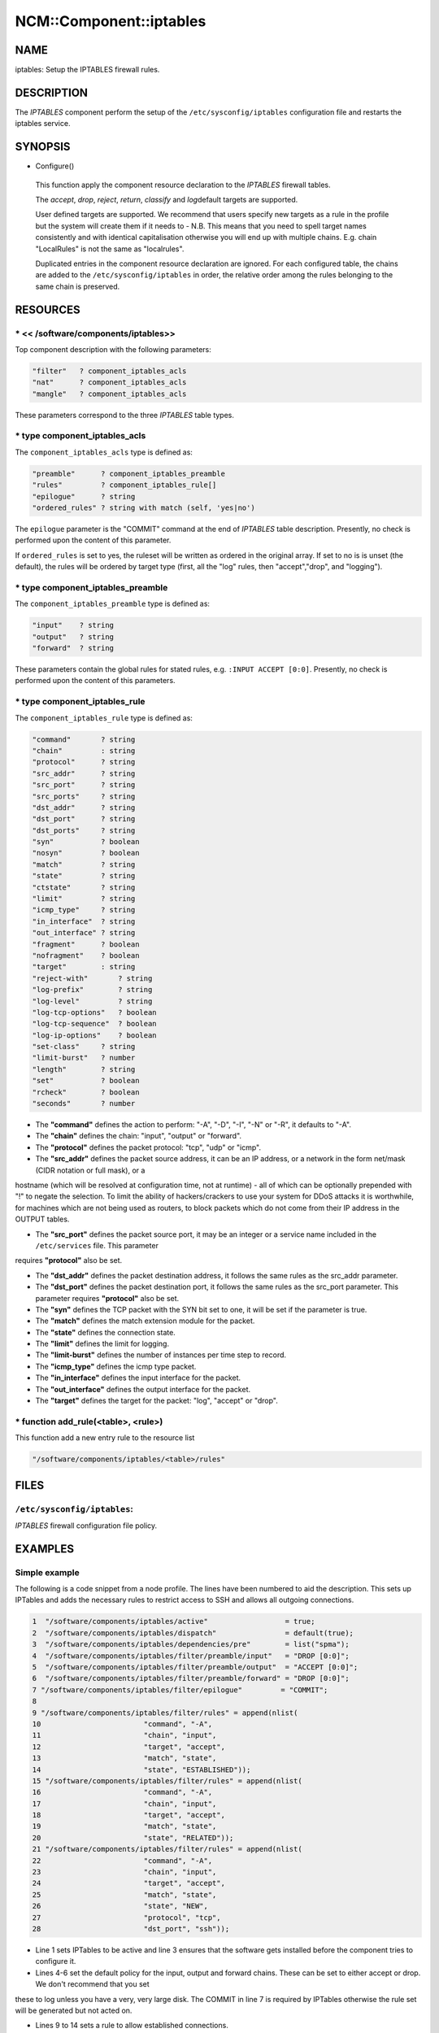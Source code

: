
##########################
NCM\::Component\::iptables
##########################


****
NAME
****


iptables: Setup the IPTABLES firewall rules.


***********
DESCRIPTION
***********


The \ *IPTABLES*\  component perform the setup of the
\ ``/etc/sysconfig/iptables``\  configuration file and restarts the
iptables service.


********
SYNOPSIS
********



- Configure()
 
 This function apply the component resource declaration to the
 \ *IPTABLES*\  firewall tables.
 
 The \ *accept*\ , \ *drop*\ , \ *reject*\ , \ *return*\ , \ *classify*\  and \ *log*\ 
 default targets are supported.
 
 User defined targets are supported. We recommend that users specify new
 targets as a rule in the profile but the system will create them if it
 needs to - N.B. This means that you need to spell target names
 consistently and with identical capitalisation otherwise you will end up
 with multiple chains. E.g. chain "LocalRules" is not the same as
 "localrules".
 
 Duplicated entries in the component resource declaration are
 ignored. For each configured table, the chains are added to the
 \ ``/etc/sysconfig/iptables``\  in order, the relative order among the rules
 belonging to the same chain is preserved.
 



*********
RESOURCES
*********


\* << /software/components/iptables>>
=====================================


Top component description with the following parameters:


.. code-block:: perl

   "filter"   ? component_iptables_acls
   "nat"      ? component_iptables_acls
   "mangle"   ? component_iptables_acls


These parameters correspond to the three \ *IPTABLES*\  table types.


\* type component_iptables_acls
===============================


The \ ``component_iptables_acls``\  type is defined as:


.. code-block:: perl

   "preamble"      ? component_iptables_preamble
   "rules"         ? component_iptables_rule[]
   "epilogue"      ? string
   "ordered_rules" ? string with match (self, 'yes|no')


The \ ``epilogue``\  parameter is the "COMMIT" command at the end of
\ *IPTABLES*\  table description. Presently, no check is performed upon
the content of this parameter.

If \ ``ordered_rules``\  is set to yes, the ruleset will be written as
ordered in the original array. If set to no is is unset (the default),
the rules will be ordered by target type (first, all the "log" rules,
then "accept","drop", and "logging").


\* type component_iptables_preamble
===================================


The \ ``component_iptables_preamble``\  type is defined as:


.. code-block:: perl

   "input"    ? string
   "output"   ? string
   "forward"  ? string


These parameters contain the global rules for stated rules,
e.g. \ ``:INPUT ACCEPT [0:0]``\ . Presently, no check is performed upon the
content of this parameters.


\* type component_iptables_rule
===============================


The \ ``component_iptables_rule``\  type is defined as:


.. code-block:: perl

   "command"       ? string
   "chain"         : string
   "protocol"      ? string
   "src_addr"      ? string
   "src_port"      ? string
   "src_ports"     ? string
   "dst_addr"      ? string
   "dst_port"      ? string
   "dst_ports"     ? string
   "syn"           ? boolean
   "nosyn"         ? boolean
   "match"         ? string
   "state"         ? string
   "ctstate"       ? string
   "limit"         ? string
   "icmp_type"     ? string
   "in_interface"  ? string
   "out_interface" ? string
   "fragment"      ? boolean
   "nofragment"    ? boolean
   "target"        : string
   "reject-with"       ? string
   "log-prefix"        ? string
   "log-level"         ? string
   "log-tcp-options"   ? boolean
   "log-tcp-sequence"  ? boolean
   "log-ip-options"    ? boolean
   "set-class"     ? string
   "limit-burst"   ? number
   "length"        ? string
   "set"           ? boolean
   "rcheck"        ? boolean
   "seconds"       ? number



* The \ **"command"**\  defines the action to perform: "-A", "-D", "-I", "-N" or "-R", it defaults to "-A".



* The \ **"chain"**\  defines the chain: "input", "output" or "forward".



* The \ **"protocol"**\  defines the packet protocol: "tcp", "udp" or "icmp".



* The \ **"src_addr"**\  defines the packet source address, it can be an IP address, or a network in the form net/mask (CIDR notation or full mask), or a
hostname (which will be resolved at configuration time, not at
runtime) - all of which can be optionally prepended with "!" to negate
the selection. To limit the ability of hackers/crackers to use your
system for DDoS attacks it is worthwhile, for machines which are not
being used as routers, to block packets which do not come from their
IP address in the OUTPUT tables.



* The \ **"src_port"**\  defines the packet source port, it may be an integer or a service name included in the \ ``/etc/services``\  file. This parameter
requires \ **"protocol"**\  also be set.



* The \ **"dst_addr"**\  defines the packet destination address, it follows the same rules as the src_addr parameter.



* The \ **"dst_port"**\  defines the packet destination port, it follows the same rules as the src_port parameter. This parameter requires \ **"protocol"**\  also be set.



* The \ **"syn"**\  defines the TCP packet with the SYN bit set to one, it will be set if the parameter is true.



* The \ **"match"**\  defines the match extension module for the packet.



* The \ **"state"**\  defines the connection state.



* The \ **"limit"**\  defines the limit for logging.



* The \ **"limit-burst"**\  defines the number of instances per time step to record.



* The \ **"icmp_type"**\  defines the icmp type packet.



* The \ **"in_interface"**\  defines the input interface for the packet.



* The \ **"out_interface"**\  defines the output interface for the packet.



* The \ **"target"**\  defines the target for the packet: "log", "accept" or "drop".




\* function add_rule(<table>, <rule>)
=====================================


This function add a new entry rule to the resource list


.. code-block:: perl

     "/software/components/iptables/<table>/rules"




*****
FILES
*****


\ ``/etc/sysconfig/iptables``\ :
================================


\ *IPTABLES*\  firewall configuration file policy.



********
EXAMPLES
********


Simple example
==============


The following is a code snippet from a node profile.
The lines have been numbered to aid the description.
This sets up IPTables and adds the necessary rules to restrict access
to SSH and allows all outgoing connections.


.. code-block:: perl

   1  "/software/components/iptables/active"                  = true;
   2  "/software/components/iptables/dispatch"                = default(true);
   3  "/software/components/iptables/dependencies/pre"        = list("spma");
   4  "/software/components/iptables/filter/preamble/input"   = "DROP [0:0]";
   5  "/software/components/iptables/filter/preamble/output"  = "ACCEPT [0:0]";
   6  "/software/components/iptables/filter/preamble/forward" = "DROP [0:0]";
   7 "/software/components/iptables/filter/epilogue"         = "COMMIT";
   8
   9 "/software/components/iptables/filter/rules" = append(nlist(
   10                        "command", "-A",
   11                        "chain", "input",
   12                        "target", "accept",
   13                        "match", "state",
   14                        "state", "ESTABLISHED"));
   15 "/software/components/iptables/filter/rules" = append(nlist(
   16                        "command", "-A",
   17                        "chain", "input",
   18                        "target", "accept",
   19                        "match", "state",
   20                        "state", "RELATED"));
   21 "/software/components/iptables/filter/rules" = append(nlist(
   22                        "command", "-A",
   23                        "chain", "input",
   24                        "target", "accept",
   25                        "match", "state",
   26                        "state", "NEW",
   27                        "protocol", "tcp",
   28                        "dst_port", "ssh"));



* Line 1 sets IPTables to be active and line 3 ensures that the software gets installed before the component tries to configure it.



* Lines 4-6 set the default policy for the input, output and forward chains. These can be set to either accept or drop. We don't recommend that you set
these to log unless you have a very, very large disk. The COMMIT in
line 7 is required by IPTables otherwise the rule set will be generated but not acted on.



* Lines 9 to 14 sets a rule to allow established connections.



* Lines 15 to 20 sets a rule to allow related connections. These are used by multi-threaded applications, such as SSH, which move
the connection to a random port after authentication.



* Lines 21 to 28 creates a rule to allow the ssh service. The port number is set by the component querying \ ``/etc/services``\ .
Alternatively you can specify the specific port number yourself.




Additional rules
================


DHCP
----



.. code-block:: perl

  "/software/components/iptables/filter/rules" = append(nlist(
                         "command", "-A",
                         "chain", "input",
                         "target", "accept",
                         "protocol", "udp",
                         "src_port", "67:68",
                         "dst_port", "67:68"));



NTP
---



.. code-block:: perl

  "/software/components/iptables/filter/rules" = append(nlist(
                         "command", "-A",
                         "chain", "input",
                         "target", "accept",
                         "protocol", "udp",
                         "src_port", "123",
                         "dst_port", "123"));



Samhain
-------



.. code-block:: perl

  "/software/components/iptables/filter/rules" = append(nlist(
                         "command", "-A",
                         "chain", "input",
                         "target", "accept",
                         "protocol", "tcp",
                         "src_port", "49777",
                         "dst_port", "49777"));



GridFTP Server
--------------



.. code-block:: perl

  "/software/components/iptables/filter/rules" = append(nlist(
                         "command", "-A",
                         "chain", "input",
                         "target", "accept",
                         "protocol", "tcp",
                         "dst_port", "2811"));




